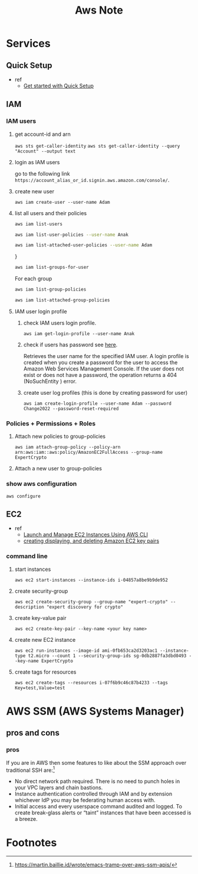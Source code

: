 #+TITLE: Aws Note

* Services
** Quick Setup
- ref
  - [[https://docs.aws.amazon.com/systems-manager/latest/userguide/quick-setup-getting-started.html][Get started with Quick Setup]]

** IAM
*** IAM users
**** get account-id and arn
~aws sts get-caller-identity~
~aws sts get-caller-identity --query "Account" --output text~
**** login as IAM users
go to the following link =https://account_alias_or_id.signin.aws.amazon.com/console/=.
**** create new user
~aws iam create-user --user-name Adam~
**** list all users and their policies
#+BEGIN_SRC sh :results raw
aws iam list-users
#+END_SRC

#+BEGIN_SRC sh :results raw
aws iam list-user-policies --user-name Anak
#+END_SRC

#+BEGIN_SRC sh :results raw
aws iam list-attached-user-policies --user-name Adam
#+END_SRC
}

#+BEGIN_SRC sh :results raw
aws iam list-groups-for-user
#+END_SRC

For each group
#+BEGIN_SRC sh :results raw
aws iam list-group-policies
#+END_SRC

#+BEGIN_SRC sh :results raw
aws iam list-attached-group-policies
#+END_SRC

**** IAM user login profile
***** check IAM users login profile.
~aws iam get-login-profile --user-name Anak~
***** check if users has password see [[https://awsbytes.com/how-to-check-if-an-iam-user-has-a-login-profilepassword/][here]].
Retrieves the user name for the specified IAM user. A login profile is created when you create a password for the user to access the Amazon Web Services Management Console. If the user does not exist or does not have a password, the operation returns a 404 (NoSuchEntity ) error.
***** create user log profiles (this is done by creating password for user)
 ~aws iam create-login-profile --user-name Adam --password Change2022 --password-reset-required~
*** Policies + Permissions + Roles
**** Attach new policies to group-policies
~aws iam attach-group-policy --policy-arn arn:aws:iam::aws:policy/AmazonEC2FullAccess --group-name ExpertCrypto~
**** Attach a new user to group-policies
*** show aws configuration
~aws configure~
** EC2
- ref
  - [[https://medium.com/swlh/launch-and-manage-ec2-instances-using-aws-cli-7efae00e264b][Launch and Manage EC2 Instances Using AWS CLI]]
  - [[https://docs.aws.amazon.com/cli/latest/userguide/cli-services-ec2-keypairs.html#cli-services-ec2-keypairs-prereqs][creating displaying, and deleting Amazon EC2 key pairs]]
*** command line
**** start instances
~aws ec2 start-instances --instance-ids i-04857a8be9b9de952~
**** create security-group
~aws ec2 create-security-group --group-name "expert-crypto" --description "expert discovery for crypto"~
**** create key-value pair
~aws ec2 create-key-pair --key-name <your key name>~
**** create new EC2 instance
~aws ec2 run-instances --image-id ami-0fb653ca2d3203ac1 --instance-type t2.micro --count 1 --security-group-ids sg-0db2887fa3dbd0493 --key-name ExpertCrypto~
**** create tags for resources
~aws ec2 create-tags --resources i-07f6b9c46c87b4233 --tags Key=test,Value=test~


* AWS SSM (AWS Systems Manager)

** pros and cons
*** pros

If you are in AWS then some features to like about the SSM approach over traditional SSH are:[fn:1]

- No direct network path required. There is no need to punch holes in your VPC layers and chain bastions.
- Instance authentication controlled through IAM and by extension whichever IdP you may be federating human access with.
- Initial access and every userspace command audited and logged. To create break-glass alerts or “taint” instances that have been accessed is a breeze.

* Footnotes

[fn:1] https://martin.baillie.id/wrote/emacs-tramp-over-aws-ssm-apis/
